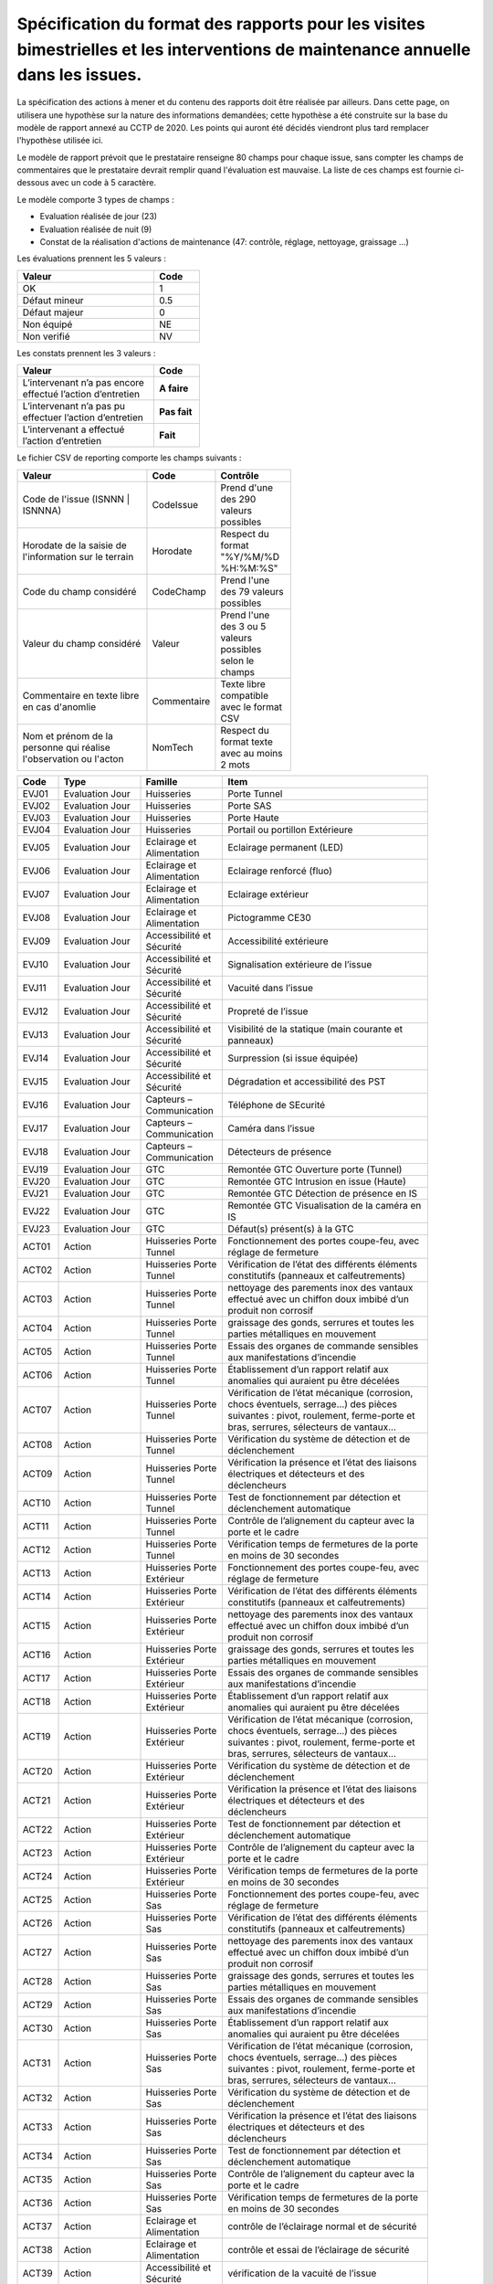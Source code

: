 Spécification du format des rapports pour les visites bimestrielles et les interventions de maintenance annuelle dans les issues.
**************************************************************************************************************************************
La spécification des actions à mener et du contenu des rapports doit être réalisée par ailleurs. 
Dans cette page, on utilisera une hypothèse sur la nature des informations demandées; 
cette hypothèse a été construite sur la base du modèle de rapport annexé au CCTP de 2020.
Les points qui auront été décidés viendront plus tard remplacer l'hypothèse utilisée ici.

Le modèle de rapport prévoit que le prestataire renseigne 80 champs pour chaque issue, sans compter les 
champs de commentaires que le prestataire devrait remplir quand l'évaluation est mauvaise. La liste de ces champs est fournie ci-dessous avec un code à 5 caractère.

Le modèle comporte 3 types de champs :

* Evaluation réalisée de jour (23)
* Evaluation réalisée de nuit (9)
* Constat de la réalisation d'actions de maintenance (47: contrôle, réglage, nettoyage, graissage ...)

Les évaluations prennent les 5 valeurs :

.. csv-table::
   :header: Valeur,Code
   :widths: 30,10
   :width: 40%

     OK,  1
     Défaut mineur, 0.5
     Défaut majeur,	0
     Non équipé, NE
     Non verifié, NV

Les constats prennent les 3 valeurs :

.. csv-table::
   :header: Valeur,Code
   :widths: 30,10
   :width: 40%

      L’intervenant n’a pas encore effectué l’action d’entretien,**A faire**	
      L’intervenant n’a pas pu effectuer l’action d’entretien,**Pas fait**
      L’intervenant a effectué l’action d’entretien,**Fait**

Le fichier CSV de reporting comporte les champs suivants :

.. csv-table::
   :header: Valeur,Code,Contrôle
   :widths: 40,10,20
   :width: 60%

      Code de l'issue (ISNNN | ISNNNA) , CodeIssue,Prend d'une des 290 valeurs possibles
      Horodate de la saisie de l'information sur le terrain, Horodate,Respect du format "%Y/%M/%D %H:%M:%S"
      Code du champ considéré,CodeChamp, Prend l'une des 79 valeurs possibles
      Valeur du champ  considéré,Valeur,Prend l'une des 3 ou 5 valeurs possibles selon le champs
      Commentaire en texte libre en cas d'anomlie,Commentaire,Texte libre compatible avec le format CSV
      Nom et prénom de la personne qui réalise l'observation ou l'acton, NomTech,Respect du format texte avec au moins 2 mots





.. csv-table::
   :header: Code,Type,Famille,Item
   :widths: 10,20,20,50
   :width: 90%      
      
      EVJ01,Evaluation Jour,Huisseries,Porte Tunnel
      EVJ02,Evaluation Jour,Huisseries,Porte SAS
      EVJ03,Evaluation Jour,Huisseries,Porte Haute
      EVJ04,Evaluation Jour,Huisseries,Portail ou portillon Extérieure
      EVJ05,Evaluation Jour,Eclairage et Alimentation,Eclairage permanent (LED)
      EVJ06,Evaluation Jour,Eclairage et Alimentation,Eclairage renforcé (fluo)
      EVJ07,Evaluation Jour,Eclairage et Alimentation,Eclairage extérieur
      EVJ08,Evaluation Jour,Eclairage et Alimentation,Pictogramme CE30
      EVJ09,Evaluation Jour,Accessibilité et Sécurité,Accessibilité extérieure
      EVJ10,Evaluation Jour,Accessibilité et Sécurité,Signalisation extérieure de l’issue
      EVJ11,Evaluation Jour,Accessibilité et Sécurité,Vacuité dans l’issue
      EVJ12,Evaluation Jour,Accessibilité et Sécurité,Propreté de l’issue
      EVJ13,Evaluation Jour,Accessibilité et Sécurité,Visibilité de la statique (main courante et panneaux)
      EVJ14,Evaluation Jour,Accessibilité et Sécurité,Surpression (si issue équipée)
      EVJ15,Evaluation Jour,Accessibilité et Sécurité,Dégradation et accessibilité des PST
      EVJ16,Evaluation Jour,Capteurs – Communication,Téléphone de SEcurité
      EVJ17,Evaluation Jour,Capteurs – Communication,Caméra dans l’issue
      EVJ18,Evaluation Jour,Capteurs – Communication,Détecteurs de présence
      EVJ19,Evaluation Jour,GTC,Remontée GTC Ouverture porte (Tunnel)
      EVJ20,Evaluation Jour,GTC,Remontée GTC Intrusion en issue (Haute)
      EVJ21,Evaluation Jour,GTC,Remontée GTC Détection de présence en IS
      EVJ22,Evaluation Jour,GTC,Remontée GTC Visualisation de la caméra en IS
      EVJ23,Evaluation Jour,GTC,Défaut(s) présent(s) à la GTC
      ACT01,Action,Huisseries Porte Tunnel,"Fonctionnement des portes coupe-feu, avec réglage de fermeture"
      ACT02,Action,Huisseries Porte Tunnel,Vérification de l’état des différents éléments constitutifs (panneaux et calfeutrements)
      ACT03,Action,Huisseries Porte Tunnel,nettoyage des parements inox des vantaux effectué avec un chiffon doux imbibé d’un produit non corrosif
      ACT04,Action,Huisseries Porte Tunnel,"graissage des gonds, serrures et toutes les parties métalliques en mouvement"
      ACT05,Action,Huisseries Porte Tunnel,Essais des organes de commande sensibles aux manifestations d’incendie
      ACT06,Action,Huisseries Porte Tunnel,Établissement d’un rapport relatif aux anomalies qui auraient pu être décelées
      ACT07,Action,Huisseries Porte Tunnel,"Vérification de l’état mécanique (corrosion, chocs éventuels, serrage…) des pièces suivantes : pivot, roulement, ferme-porte et bras, serrures, sélecteurs de vantaux…"
      ACT08,Action,Huisseries Porte Tunnel,Vérification du système de détection et de déclenchement
      ACT09,Action,Huisseries Porte Tunnel,Vérification la présence et l’état des liaisons électriques et détecteurs et des déclencheurs
      ACT10,Action,Huisseries Porte Tunnel,Test de fonctionnement par détection et déclenchement automatique
      ACT11,Action,Huisseries Porte Tunnel,Contrôle de l’alignement du capteur avec la porte et le cadre
      ACT12,Action,Huisseries Porte Tunnel,Vérification temps de fermetures de la porte en moins de 30 secondes
      ACT13,Action,Huisseries Porte Extérieur,"Fonctionnement des portes coupe-feu, avec réglage de fermeture"
      ACT14,Action,Huisseries Porte Extérieur,Vérification de l’état des différents éléments constitutifs (panneaux et calfeutrements)
      ACT15,Action,Huisseries Porte Extérieur,nettoyage des parements inox des vantaux effectué avec un chiffon doux imbibé d’un produit non corrosif
      ACT16,Action,Huisseries Porte Extérieur,"graissage des gonds, serrures et toutes les parties métalliques en mouvement"
      ACT17,Action,Huisseries Porte Extérieur,Essais des organes de commande sensibles aux manifestations d’incendie
      ACT18,Action,Huisseries Porte Extérieur,Établissement d’un rapport relatif aux anomalies qui auraient pu être décelées
      ACT19,Action,Huisseries Porte Extérieur,"Vérification de l’état mécanique (corrosion, chocs éventuels, serrage…) des pièces suivantes : pivot, roulement, ferme-porte et bras, serrures, sélecteurs de vantaux…"
      ACT20,Action,Huisseries Porte Extérieur,Vérification du système de détection et de déclenchement
      ACT21,Action,Huisseries Porte Extérieur,Vérification la présence et l’état des liaisons électriques et détecteurs et des déclencheurs
      ACT22,Action,Huisseries Porte Extérieur,Test de fonctionnement par détection et déclenchement automatique
      ACT23,Action,Huisseries Porte Extérieur,Contrôle de l’alignement du capteur avec la porte et le cadre
      ACT24,Action,Huisseries Porte Extérieur,Vérification temps de fermetures de la porte en moins de 30 secondes
      ACT25,Action,Huisseries Porte Sas,"Fonctionnement des portes coupe-feu, avec réglage de fermeture"
      ACT26,Action,Huisseries Porte Sas,Vérification de l’état des différents éléments constitutifs (panneaux et calfeutrements)
      ACT27,Action,Huisseries Porte Sas,nettoyage des parements inox des vantaux effectué avec un chiffon doux imbibé d’un produit non corrosif
      ACT28,Action,Huisseries Porte Sas,"graissage des gonds, serrures et toutes les parties métalliques en mouvement"
      ACT29,Action,Huisseries Porte Sas,Essais des organes de commande sensibles aux manifestations d’incendie
      ACT30,Action,Huisseries Porte Sas,Établissement d’un rapport relatif aux anomalies qui auraient pu être décelées
      ACT31,Action,Huisseries Porte Sas,"Vérification de l’état mécanique (corrosion, chocs éventuels, serrage…) des pièces suivantes : pivot, roulement, ferme-porte et bras, serrures, sélecteurs de vantaux…"
      ACT32,Action,Huisseries Porte Sas,Vérification du système de détection et de déclenchement
      ACT33,Action,Huisseries Porte Sas,Vérification la présence et l’état des liaisons électriques et détecteurs et des déclencheurs
      ACT34,Action,Huisseries Porte Sas,Test de fonctionnement par détection et déclenchement automatique
      ACT35,Action,Huisseries Porte Sas,Contrôle de l’alignement du capteur avec la porte et le cadre
      ACT36,Action,Huisseries Porte Sas,Vérification temps de fermetures de la porte en moins de 30 secondes
      ACT37,Action,Eclairage et Alimentation,contrôle de l’éclairage normal et de sécurité
      ACT38,Action,Eclairage et Alimentation,contrôle et essai de l’éclairage de sécurité
      ACT39,Action,Accessibilité et Sécurité,vérification de la vacuité de l’issue
      ACT40,Action,Accessibilité et Sécurité,Vérification de la présence des panneaux d’évacuation
      ACT41,Action,Accessibilité et Sécurité,contrôle main courante
      ACT42,Action,Accessibilité et Sécurité,contrôle de l’état extérieur des armoires électriques
      ACT43,Action,Accessibilité et Sécurité,contrôle de fonctionnement de la surpression
      ACT44,Action,Capteurs – Communication,contrôle et essai du téléphone de sécurité
      ACT45,Action,Capteurs – Communication,contrôle du fonctionnement du capteur de présence
      ACT46,Action,Capteurs – Communication,contrôle de fonctionnement de la caméra
      ACT47,Action,GTC,"Vérification des remontées d’information vers le PCTT (capteurs de portes, fonctionnement surpression, présence, caméra, téléphone de sécurité)"
      EVN01,Evaluation Nuit,Signalisation,Plots de jalonnement
      EVN02,Evaluation Nuit,Signalisation,Chevrons
      EVN03,Evaluation Nuit,Signalisation,Capotage + tri-flash
      EVN04,Evaluation Nuit,Signalisation,CE30
      EVN05,Evaluation Nuit,Signalisation,"Présence et visibilité de la statique (DP2a/b, issue en face)"
      EVN06,Evaluation Nuit,Signalisation,Défaut(s) présent(s) à la GTC
      EVN07,Evaluation Nuit,Sonorisation,Sirene
      EVN08,Evaluation Nuit,Sonorisation,Balises sonores
      EVN09,Evaluation Nuit,PST en Tunnel,Dégradation et accessibilité des PST













